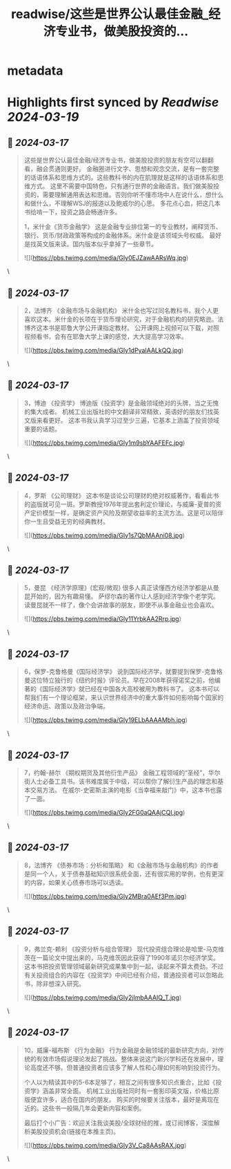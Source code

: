 :PROPERTIES:
:title: readwise/这些是世界公认最佳金融_经济专业书，做美股投资的...
:END:


* metadata
:PROPERTIES:
:author: [[raycat2021 on Twitter]]
:full-title: "这些是世界公认最佳金融/经济专业书，做美股投资的..."
:category: [[tweets]]
:url: https://twitter.com/raycat2021/status/1768991471024378028
:image-url: https://pbs.twimg.com/profile_images/1593960369914933248/IWhkfyKB.jpg
:END:

* Highlights first synced by [[Readwise]] [[2024-03-19]]
** 📌 [[2024-03-17]]
#+BEGIN_QUOTE
这些是世界公认最佳金融/经济专业书，做美股投资的朋友有空可以翻翻看，融会贯通则更好。
金融圈进行文字、思想和观念交流，是有一套完整的话语体系和思维方式的。这些教科书的内在肌理就是这样的话语体系和思维方式。
这里不需要中国特色，只有通行世界的金融语言。我们做美股投资的，需要理解通用表达和思维。否则你听不懂市场中人在说什么，想什么和做什么，不理解WSJ的报道以及鲍威尔的心思。
多花点心血，把这几本书给啃一下，投资之路会畅通许多。

1，米什金《货币金融学》
这是金融专业排位第一的专业教材，阐释货币、银行、货币/财政政策等构成的金融体系。米什金是该领域头号权威。
最好是找英文版来读。国内版本似乎拿掉了一些章节。

![](https://pbs.twimg.com/media/GIy0EJZawAARsWq.jpg) 
#+END_QUOTE\
** 📌 [[2024-03-17]]
#+BEGIN_QUOTE
2，法博齐 《金融市场与金融机构》
米什金也写过同名教科书，我个人更喜欢这本。米什金的长项在于货币理论研究，对于金融机构的研究略逊。法博齐这本书是耶鲁大学公开课指定教材。
公开课网上视频可以下载，对照视频看书，会有在耶鲁大学上课的感觉，大大提高学习效率。 

![](https://pbs.twimg.com/media/GIy1dPyaIAALkQQ.jpg) 
#+END_QUOTE\
** 📌 [[2024-03-17]]
#+BEGIN_QUOTE
3，博迪 《投资学》
博迪版《投资学》是金融领域绝对的头牌，当之无愧的集大成者。
机械工业出版社的中文翻译非常精致，英语好的朋友们找英文版来看更好。
这本书我认真学习过至少三遍，它基本上涵盖了投资领域重要的话题。 

![](https://pbs.twimg.com/media/GIy1m9sbYAAFEFc.jpg) 
#+END_QUOTE\
** 📌 [[2024-03-17]]
#+BEGIN_QUOTE
4，罗斯 《公司理财》
这本书是谈论公司理财的绝对权威著作，看看此书的盗版就可见一斑。罗斯教授1976年提出套利定价理论，与威廉-夏普的资产定价模型一样，是确定资产风险及期望收益率的主流方法。这是可以陪伴你一生且受益无穷的经典教材。 

![](https://pbs.twimg.com/media/GIy1s7QbMAAni08.jpg) 
#+END_QUOTE\
** 📌 [[2024-03-17]]
#+BEGIN_QUOTE
5，曼昆 《经济学原理》(宏观/微观)
很多人真正读懂西方经济学都是从曼昆开始的，因为有趣易懂。
萨缪尔森的著作让人感到经济学像个老学究。读曼昆就不一样了，像个会讲故事的朋友，即使不从事金融业也会喜欢。 

![](https://pbs.twimg.com/media/GIy11YrbkAA2Rrp.jpg) 
#+END_QUOTE\
** 📌 [[2024-03-17]]
#+BEGIN_QUOTE
6，保罗-克鲁格曼《国际经济学》
说到国际经济学，就要提到保罗-克鲁格曼这位特立独行的《纽约时报》评论员。早在2008年获得诺奖之前，他编著的《国际经济学》就已经在中国各大高校被用为教科书了。
这本书可以帮我们有一个理论框架，来认识世界经济中的重大事件如何影响每个国家的经济命运、政策以及政治争端。

![](https://pbs.twimg.com/media/GIy19ELbAAAAMbh.jpg) 
#+END_QUOTE\
** 📌 [[2024-03-17]]
#+BEGIN_QUOTE
7，约翰-赫尔 《期权期货及其他衍生产品》
金融工程领域的“圣经”，华尔街人士必备工具书。该书难度属于中级，可以帮你了解衍生产品的理念和基本交易方法。
在威尔-史密斯主演的电影《当幸福来敲门》中，这本书也露了一面。 

![](https://pbs.twimg.com/media/GIy2FG0aQAAjCQI.jpg) 
#+END_QUOTE\
** 📌 [[2024-03-17]]
#+BEGIN_QUOTE
8，法博齐 《债券市场：分析和策略》
和《金融市场与金融机构》的作者是同一个人，关于债券基础知识很系统全面，还有很实用的举例，也有更深的内容，如果关心债券市场可以选读。 

![](https://pbs.twimg.com/media/GIy2MBra0AEf3Pm.jpg) 
#+END_QUOTE\
** 📌 [[2024-03-17]]
#+BEGIN_QUOTE
9，弗兰克-赖利 《投资分析与组合管理》
现代投资组合理论是哈里-马克维茨在一篇论文中提出来的，马克维茨因此获得了1990年诺贝尔经济学奖。这本书把投资管理领域最新研究成果集中到一起，读起来不算太费劲。不过有关投资组合的内容在《投资学》中间已经有介绍，普通投资者可以忽略此书，除非想深入研究。

![](https://pbs.twimg.com/media/GIy2jImbAAAIQ_T.jpg) 
#+END_QUOTE\
** 📌 [[2024-03-17]]
#+BEGIN_QUOTE
10，威廉-福布斯 《行为金融》
行为金融是金融领域的最新研究方向，对传统的有效市场假说理论发起了挑战。整体来说这门新兴学科还在发展中，理论高度还不够。但普通投资者应该多了解人性和心理如何影响到投资行为。

个人以为精读其中的5-6本足够了，相互之间有很多知识点重合，比如《投资学》涵盖非常全面。
机械工业出版社同时有一套影印英文版，价格比原版便宜许多，适合在国内的朋友。
购买的时候要关注版本，最好是离现在近的。这些书一般隔几年会更新内容和案例。

最后打个小广告：欢迎关注我谈美股/全球财经的推，或订阅博客，深度解析美股投资机会(链接在本推主页)。

![](https://pbs.twimg.com/media/GIy3V_Ca8AAsRAX.jpg) 
#+END_QUOTE\
